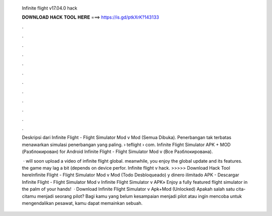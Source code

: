   Infinite flight v17.04.0 hack
  
  
  
  𝐃𝐎𝐖𝐍𝐋𝐎𝐀𝐃 𝐇𝐀𝐂𝐊 𝐓𝐎𝐎𝐋 𝐇𝐄𝐑𝐄 ===> https://is.gd/ptkXrK?143133
  
  
  
  .
  
  
  
  .
  
  
  
  .
  
  
  
  .
  
  
  
  .
  
  
  
  .
  
  
  
  .
  
  
  
  .
  
  
  
  .
  
  
  
  .
  
  
  
  .
  
  
  
  .
  
  Deskripsi dari Infinite Flight - Flight Simulator Mod v Mod (Semua Dibuka). Penerbangan tak terbatas menawarkan simulasi penerbangan yang paling.  › teflight › com. Infinite Flight Simulator APK + MOD (Разблокирован) for Android Infinite Flight - Flight Simulator Mod v (Все Разблокирована).
  
   · will soon upload a video of infinite flight global. meanwhile, you enjoy the global update and its features. the game may lag a bit (depends on device perfor. Infinite flight v hack. >>>>> Download Hack Tool hereInfinite Flight - Flight Simulator Mod v Mod (Todo Desbloqueado) y dinero ilimitado APK - Descargar Infinite Flight - Flight Simulator Mod v Infinite Flight Simulator v APK» Enjoy a fully featured flight simulator in the palm of your hands!  · Download Infinite Flight Simulator v Apk+Mod (Unlocked) Apakah salah satu cita-citamu menjadi seorang pilot? Bagi kamu yang belum kesampaian menjadi pilot atau ingin mencoba untuk mengendalikan pesawat, kamu dapat memainkan sebuah.
